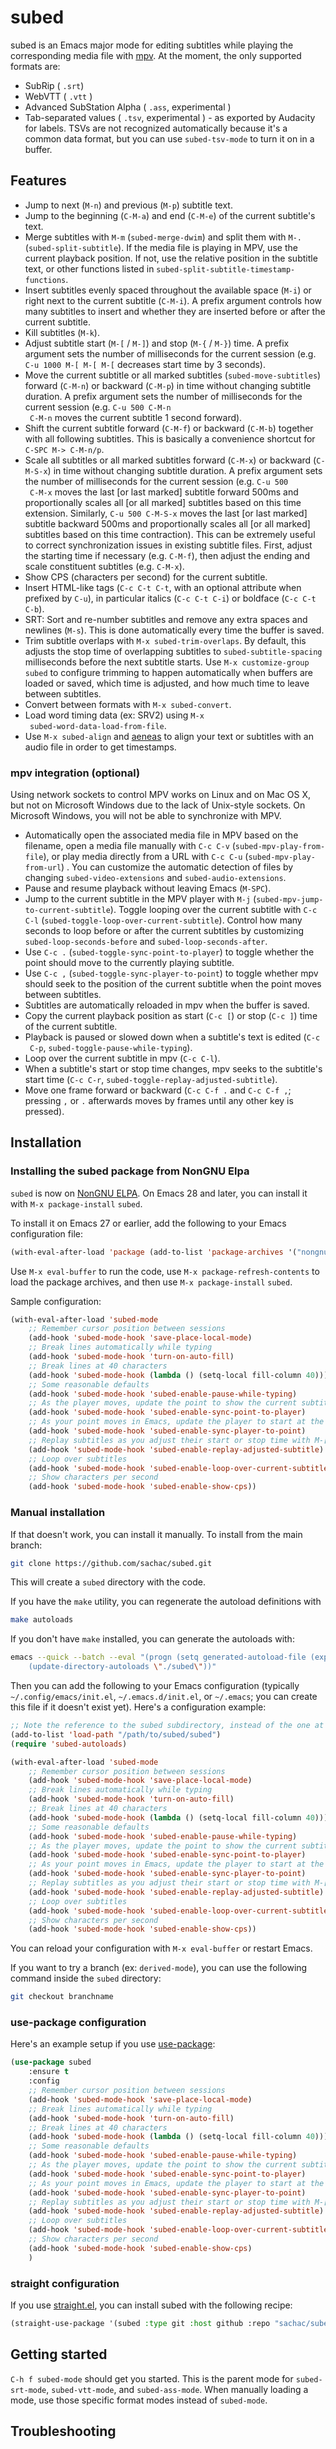 #+BEGIN_COMMENT
SPDX-FileCopyrightText: 2019-2021 The subed Authors

SPDX-License-Identifier: GPL-3.0-or-later
#+END_COMMENT

* subed
subed is an Emacs major mode for editing subtitles while playing the
corresponding media file with [[https://mpv.io/][mpv]]. At the moment, the only supported
formats are:

- SubRip ( ~.srt~)
- WebVTT ( ~.vtt~ )
- Advanced SubStation Alpha ( ~.ass~, experimental )
- Tab-separated values ( ~.tsv~, experimental ) - as exported by
  Audacity for labels. TSVs are not recognized automatically because
  it's a common data format, but you can use ~subed-tsv-mode~ to turn
  it on in a buffer.

[[file:https://raw.githubusercontent.com/sachac/subed/master/screenshot.jpg]]

** Features

- Jump to next (~M-n~) and previous (~M-p~) subtitle text.
- Jump to the beginning (~C-M-a~) and end (~C-M-e~) of the current
  subtitle's text.
- Merge subtitles with ~M-m~ (~subed-merge-dwim~) and split them with
  ~M-.~ (~subed-split-subtitle~). If the media file is playing in MPV,
  use the current playback position. If not, use the relative position
  in the subtitle text, or other functions listed in
  ~subed-split-subtitle-timestamp-functions~.
- Insert subtitles evenly spaced throughout the available space (~M-i~) or
  right next to the current subtitle (~C-M-i~).  A prefix argument controls how
  many subtitles to insert and whether they are inserted before or after the
  current subtitle.
- Kill subtitles (~M-k~).
- Adjust subtitle start (~M-[~ / ~M-]~) and stop (~M-{~ / ~M-}~) time.  A
  prefix argument sets the number of milliseconds for the current session
  (e.g. ~C-u 1000 M-[ M-[ M-[~ decreases start time by 3 seconds).
- Move the current subtitle or all marked subtitles
  (~subed-move-subtitles~) forward (~C-M-n~) or backward (~C-M-p~) in
  time without changing subtitle duration.  A prefix argument sets the
  number of milliseconds for the current session (e.g. ~C-u 500 C-M-n
  C-M-n~ moves the current subtitle 1 second forward).
- Shift the current subtitle forward (~C-M-f~) or backward (~C-M-b~) together
  with all following subtitles.  This is basically a convenience shortcut for
  ~C-SPC M-> C-M-n/p~.
- Scale all subtitles or all marked subtitles forward (~C-M-x~) or backward
  (~C-M-S-x~) in time without changing subtitle duration.  A prefix argument
  sets the number of milliseconds for the current session (e.g. ~C-u 500
  C-M-x~ moves the last [or last marked] subtitle forward 500ms and
  proportionally scales all [or all marked] subtitles based on this time
  extension.  Similarly, ~C-u 500 C-M-S-x~ moves the last [or last marked]
  subtitle backward 500ms and proportionally scales all [or all marked]
  subtitles based on this time contraction).  This can be extremely useful to
  correct synchronization issues in existing subtitle files.  First, adjust
  the starting time if necessary (e.g. ~C-M-f~), then adjust the ending and
  scale constituent subtitles (e.g. ~C-M-x~).
- Show CPS (characters per second) for the current subtitle.
- Insert HTML-like tags (~C-c C-t C-t~, with an optional attribute
  when prefixed by ~C-u~), in particular italics (~C-c C-t C-i~) or
  boldface (~C-c C-t C-b~).
- SRT: Sort and re-number subtitles and remove any extra spaces and
  newlines (~M-s~). This is done automatically every time the buffer
  is saved.
- Trim subtitle overlaps with ~M-x subed-trim-overlaps~. By
  default, this adjusts the stop time of overlapping subtitles to
  ~subed-subtitle-spacing~ milliseconds before the next subtitle
  starts. Use ~M-x customize-group~ ~subed~ to configure trimming
  to happen automatically when buffers are loaded or saved, which
  time is adjusted, and how much time to leave between subtitles.
- Convert between formats with ~M-x subed-convert~.
- Load word timing data (ex: SRV2) using ~M-x
  subed-word-data-load-from-file~.
- Use ~M-x subed-align~ and [[https://www.readbeyond.it/aeneas/][aeneas]] to align your text or subtitles
  with an audio file in order to get timestamps.
  
*** mpv integration (optional)

Using network sockets to control MPV works on Linux and on Mac OS X,
but not on Microsoft Windows due to the lack of Unix-style sockets. On
Microsoft Windows, you will not be able to synchronize with MPV.

- Automatically open the associated media file in MPV based on the filename, open a media file manually with ~C-c C-v~ (~subed-mpv-play-from-file~), or play media directly from a URL with ~C-c C-u~ (~subed-mpv-play-from-url~) . You can customize the automatic detection of files by changing ~subed-video-extensions~ and ~subed-audio-extensions~.
- Pause and resume playback without leaving Emacs (~M-SPC~).
- Jump to the current subtitle in the MPV player with ~M-j~
  (~subed-mpv-jump-to-current-subtitle~). Toggle looping over the
  current subtitle with ~C-c C-l~
  (~subed-toggle-loop-over-current-subtitle~).  Control how many seconds
  to loop before or after the current subtitles by customizing
  ~subed-loop-seconds-before~ and ~subed-loop-seconds-after~.
- Use
  ~C-c .~ (~subed-toggle-sync-point-to-player~) to toggle whether the point should move to the currently playing subtitle.
- Use ~C-c ,~ (~subed-toggle-sync-player-to-point~) to toggle whether mpv should seek to the position of the current subtitle when the point moves between subtitles.
- Subtitles are automatically reloaded in mpv when the buffer is saved.
- Copy the current playback position as start (~C-c [~) or stop (~C-c ]~)
  time of the current subtitle.
- Playback is paused or slowed down when a subtitle's text is edited (~C-c
  C-p~, ~subed-toggle-pause-while-typing~).
- Loop over the current subtitle in mpv (~C-c C-l~).
- When a subtitle's start or stop time changes, mpv seeks to the subtitle's
  start time (~C-c C-r~, ~subed-toggle-replay-adjusted-subtitle~).
- Move one frame forward or backward (~C-c C-f .~ and ~C-c C-f ,~;
  pressing ~,~ or ~.~ afterwards moves by frames until any other
  key is pressed).

** Installation
*** Installing the subed package from NonGNU Elpa
~subed~ is now on [[https://elpa.nongnu.org/nongnu/subed.html][NonGNU ELPA]].  On Emacs 28 and later, you can install it with ~M-x package-install~ ~subed~.

To install it on Emacs 27 or earlier, add the following to your Emacs configuration file:

#+begin_src emacs-lisp :eval no
(with-eval-after-load 'package (add-to-list 'package-archives '("nongnu" . "https://elpa.nongnu.org/nongnu/")))
#+end_src

Use ~M-x eval-buffer~ to run the code, use ~M-x package-refresh-contents~ to load the package archives, and then use ~M-x package-install~ ~subed~.

Sample configuration:

#+begin_src emacs-lisp
(with-eval-after-load 'subed-mode
	;; Remember cursor position between sessions
	(add-hook 'subed-mode-hook 'save-place-local-mode)
	;; Break lines automatically while typing
	(add-hook 'subed-mode-hook 'turn-on-auto-fill)
	;; Break lines at 40 characters
	(add-hook 'subed-mode-hook (lambda () (setq-local fill-column 40)))
	;; Some reasonable defaults
	(add-hook 'subed-mode-hook 'subed-enable-pause-while-typing)
	;; As the player moves, update the point to show the current subtitle
	(add-hook 'subed-mode-hook 'subed-enable-sync-point-to-player)
	;; As your point moves in Emacs, update the player to start at the current subtitle
	(add-hook 'subed-mode-hook 'subed-enable-sync-player-to-point)
	;; Replay subtitles as you adjust their start or stop time with M-[, M-], M-{, or M-}
	(add-hook 'subed-mode-hook 'subed-enable-replay-adjusted-subtitle)
	;; Loop over subtitles
	(add-hook 'subed-mode-hook 'subed-enable-loop-over-current-subtitle)
	;; Show characters per second
	(add-hook 'subed-mode-hook 'subed-enable-show-cps))
#+end_src

*** Manual installation

If that doesn't work, you can install it manually. To install from the main branch:

#+begin_src sh :eval no
git clone https://github.com/sachac/subed.git
#+end_src

This will create a =subed= directory with the code.

If you have the =make= utility, you can regenerate the autoload definitions with

#+begin_src sh :eval no
make autoloads
#+end_src

If you don't have =make= installed, you can generate the autoloads
with:

#+begin_src sh :eval no
emacs --quick --batch --eval "(progn (setq generated-autoload-file (expand-file-name \"subed-autoloads.el\" \"subed\") backup-inhibited t) \
	(update-directory-autoloads \"./subed\"))"
#+end_src

Then you can add
the following to your Emacs configuration (typically
=~/.config/emacs/init.el=, =~/.emacs.d/init.el=, or =~/.emacs=; you
can create this file if it doesn't exist yet). Here's a configuration example:

#+begin_src emacs-lisp
;; Note the reference to the subed subdirectory, instead of the one at the root of the checkout
(add-to-list 'load-path "/path/to/subed/subed")
(require 'subed-autoloads)

(with-eval-after-load 'subed-mode
	;; Remember cursor position between sessions
	(add-hook 'subed-mode-hook 'save-place-local-mode)
	;; Break lines automatically while typing
	(add-hook 'subed-mode-hook 'turn-on-auto-fill)
	;; Break lines at 40 characters
	(add-hook 'subed-mode-hook (lambda () (setq-local fill-column 40)))
	;; Some reasonable defaults
	(add-hook 'subed-mode-hook 'subed-enable-pause-while-typing)
	;; As the player moves, update the point to show the current subtitle
	(add-hook 'subed-mode-hook 'subed-enable-sync-point-to-player)
	;; As your point moves in Emacs, update the player to start at the current subtitle
	(add-hook 'subed-mode-hook 'subed-enable-sync-player-to-point)
	;; Replay subtitles as you adjust their start or stop time with M-[, M-], M-{, or M-}
	(add-hook 'subed-mode-hook 'subed-enable-replay-adjusted-subtitle)
	;; Loop over subtitles
	(add-hook 'subed-mode-hook 'subed-enable-loop-over-current-subtitle)
	;; Show characters per second
	(add-hook 'subed-mode-hook 'subed-enable-show-cps))
#+end_src

You can reload your configuration with =M-x eval-buffer= or restart Emacs.

If you want to try a branch (ex: =derived-mode=), you can use the
following command inside the =subed= directory:

#+begin_src sh :eval no
git checkout branchname
#+end_src
*** use-package configuration

Here's an example setup if you use [[https://github.com/jwiegley/use-package][use-package]]:

#+BEGIN_SRC emacs-lisp
(use-package subed
	:ensure t
	:config
	;; Remember cursor position between sessions
	(add-hook 'subed-mode-hook 'save-place-local-mode)
	;; Break lines automatically while typing
	(add-hook 'subed-mode-hook 'turn-on-auto-fill)
	;; Break lines at 40 characters
	(add-hook 'subed-mode-hook (lambda () (setq-local fill-column 40)))
	;; Some reasonable defaults
	(add-hook 'subed-mode-hook 'subed-enable-pause-while-typing)
	;; As the player moves, update the point to show the current subtitle
	(add-hook 'subed-mode-hook 'subed-enable-sync-point-to-player)
	;; As your point moves in Emacs, update the player to start at the current subtitle
	(add-hook 'subed-mode-hook 'subed-enable-sync-player-to-point)
	;; Replay subtitles as you adjust their start or stop time with M-[, M-], M-{, or M-}
	(add-hook 'subed-mode-hook 'subed-enable-replay-adjusted-subtitle)
	;; Loop over subtitles
	(add-hook 'subed-mode-hook 'subed-enable-loop-over-current-subtitle)
	;; Show characters per second
	(add-hook 'subed-mode-hook 'subed-enable-show-cps)
	)
#+END_SRC

*** straight configuration

If you use [[https://github.com/radian-software/straight.el][straight.el]], you can install subed with the following recipe:

#+begin_src emacs-lisp
(straight-use-package '(subed :type git :host github :repo "sachac/subed" :files ("subed/*.el")))
#+end_src

** Getting started

~C-h f subed-mode~ should get you started. This is the parent mode for
~subed-srt-mode~, ~subed-vtt-mode~, and ~subed-ass-mode~. When
manually loading a mode, use those specific format modes instead of
~subed-mode~.
** Troubleshooting
*** subed-mpv: Service name too long

If =subed-mpv-client= reports =(error "Service name too long")=, this
is probably because the path to the socket used to communicate with
MPV is too long for your operating system. You can use =M-x customize=
to set =subed-mpv-socket-dir= to a shorter path.

** Important change in v1.0.0

~subed~ now uses ~subed-srt-mode~, ~subed-vtt-mode~, and
~subed-ass-mode~ instead of directly using ~subed-mode~. These modes
should be automatically associated with the ~.vtt~, ~.srt~, and ~.ass~
extensions. If the generic ~subed-mode~ is loaded instead of the format-specific mode,
you may get an error such as:

#+begin_example
Error in post-command-hook (subed--post-command-handler): (cl-no-applicable-method subed--subtitle-id)
#+end_example

If you set ~auto-mode-alist~ manually in your config, please make sure
you associate extensions the appropriate format-specific mode instead
of ~subed-mode~. The specific backend functions (ex:
~subed-srt--jump-to-subtitle-id~) are also deprecated in favor of
using generic functions such as ~subed-jump-to-subtitle-id~.

** Contributions
   Contributions would be really appreciated! subed conforms to the [[https://reuse.software/spec/][REUSE
   Specification]]; this means that every file has copyright and license
   information. If you modify a file, please update the year shown after
   ~SPDX-FileCopyrightText~. Thank you!

   There's a list of authors in the file ~AUTHORS.org~. If you have at any point
   contributed to subed, you are most welcome to add your name (and email
   address if you like) to the list.

** License
   subed is free software: you can redistribute it and/or modify it under the
   terms of the GNU General Public License as published by the Free Software
   Foundation, either version 3 of the License, or (at your option) any later
   version.

   This program is distributed in the hope that it will be useful but WITHOUT
   ANY WARRANTY; without even the implied warranty of MERCHANTABILITY or FITNESS
   FOR A PARTICULAR PURPOSE.  See the [[https://www.gnu.org/licenses/gpl-3.0.txt][GNU General Public License]] for more
   details.

#+STARTUP: showeverything
#+OPTIONS: num:nil
#+OPTIONS: ^:{}
